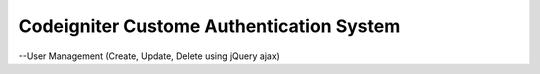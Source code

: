 ###################
Codeigniter Custome Authentication System 
###################

--User Management (Create, Update, Delete using jQuery ajax)
